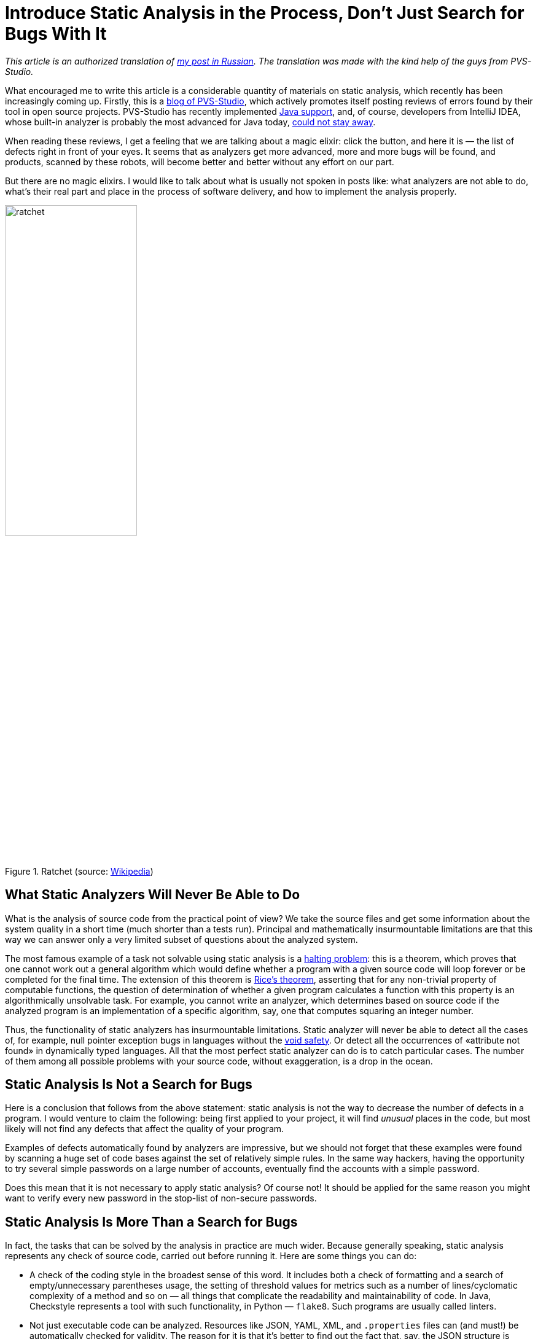 = Introduce Static Analysis in the Process, Don't Just Search for Bugs With It

_This article is an authorized translation of https://habr.com/ru/post/436868/[my post in Russian]. The translation was made with the kind help of the guys from PVS-Studio._

What encouraged me to write this article is a considerable quantity of materials on static analysis, which recently has been increasingly coming up. Firstly, this is a https://habr.com/en/company/pvs-studio/blog/[blog of PVS-Studio], which actively promotes itself posting reviews of errors found by their tool in open source projects. PVS-Studio has recently implemented https://habr.com/en/company/pvs-studio/blog/436496/[Java support], and, of course, developers from IntelliJ IDEA, whose built-in analyzer is probably the most advanced for Java today, https://habr.com/ru/company/jetbrains/blog/436278/[could not stay away].

When reading these reviews, I get a feeling that we are talking about a magic elixir: click the button, and here it is — the list of defects right in front of your eyes. It seems that as analyzers get more advanced, more and more bugs will be found, and products, scanned by these robots, will become better and better without any effort on our part.

But there are no magic elixirs. I would like to talk about what is usually not spoken in posts like: what analyzers are not able to do, what's their real part and place in the process of software delivery, and how to implement the analysis properly.

.Ratchet (source: https://ru.wikipedia.org/wiki/%D0%A5%D1%80%D0%B0%D0%BF%D0%BE%D0%B2%D0%BE%D0%B9_%D0%BC%D0%B5%D1%85%D0%B0%D0%BD%D0%B8%D0%B7%D0%BC#/media/File:Sperrklinke_Schema.svg[Wikipedia])
image::ratchet.png[width="50%"]

== What Static Analyzers Will Never Be Able to Do

What is the analysis of source code from the practical point of view? We take the source files and get some information about the system quality in a short time (much shorter than a tests run). Principal and mathematically insurmountable limitations are that this way we can answer only a very limited subset of questions about the analyzed system.

The most famous example of a task not solvable using static analysis is a https://en.wikipedia.org/wiki/Halting_problem[halting problem]: this is a theorem, which proves that one cannot work out a general algorithm which would define whether a program with a given source code will loop forever or be completed for the final time. The extension of this theorem is https://en.wikipedia.org/wiki/Rice%27s_theorem[Rice's theorem], asserting that for any non-trivial property of computable functions, the question of determination of whether a given program calculates a function with this property is an algorithmically unsolvable task. For example, you cannot write an analyzer, which determines based on source code if the analyzed program is an implementation of a specific algorithm, say, one that computes squaring an integer number.

Thus, the functionality of static analyzers has insurmountable limitations. Static analyzer will never be able to detect all the cases of, for example, null pointer exception bugs in languages without the https://en.wikipedia.org/wiki/Void_safety[void safety]. Or detect all the occurrences of «attribute not found» in dynamically typed languages. All that the most perfect static analyzer can do is to catch particular cases. The number of them among all possible problems with your source code, without exaggeration, is a drop in the ocean.

== Static Analysis Is Not a Search for Bugs

Here is a conclusion that follows from the above statement: static analysis is not the way to decrease the number of defects in a program. I would venture to claim the following: being first applied to your project, it will find _unusual_ places in the code, but most likely will not find any defects that affect the quality of your program.

Examples of defects automatically found by analyzers are impressive, but we should not forget that these examples were found by scanning a huge set of code bases against the set of relatively simple rules. In the same way hackers, having the opportunity to try several simple passwords on a large number of accounts, eventually find the accounts with a simple password.

Does this mean that it is not necessary to apply static analysis? Of course not! It should be applied for the same reason you might want to verify every new password in the stop-list of non-secure passwords.

== Static Analysis Is More Than a Search for Bugs

In fact, the tasks that can be solved by the analysis in practice are much wider. Because generally speaking, static analysis represents any check of source code, carried out before running it. Here are some things you can do:

* A check of the coding style in the broadest sense of this word. It includes both a check of formatting and a search of empty/unnecessary parentheses usage, the setting of threshold values for metrics such as a number of lines/cyclomatic complexity of a method and so on — all things that complicate the readability and maintainability of code. In Java, Checkstyle represents a tool with such functionality, in Python — `flake8`. Such programs are usually called linters.
* Not just executable code can be analyzed. Resources like JSON, YAML, XML, and `.properties` files can (and must!) be automatically checked for validity. The reason for it is that it's better to find out the fact that, say, the JSON structure is broken because of the unpaired quotes at the early stage of the automated check of a pull request than during tests execution or in run time, isn't it? There are some relevant tools, for example, https://github.com/adrienverge/yamllint[YAMLlint], https://github.com/zaach/jsonlint[JSONLint] and `xmllint`.
* Compilation (or parsing for dynamic programming languages) is also a kind of static analysis. Usually, compilers can issue warnings that signal problems with the quality of the source code, and they should not be ignored.
* Sometimes compilation is applied not only to executable code. For example, if you have documentation in the https://asciidoctor.org/[AsciiDoctor] format, then in the process of compiling it into HTML/PDF, the AsciiDoctor (https://github.com/asciidoctor/asciidoctor-maven-plugin[Maven plugin]) can issue warnings, for example, on broken internal links. This is a significant reason not to accept a pull request with documentation changes.
* Spell checking is also a kind of static analysis. The http://aspell.net/[aspell] utility is able to check spelling not only in the documentation, but also in the source code of programs (comments and literals) in various programming languages including C/C++, Java and Python. Spelling errors in the user interface or documentation are also a defect!
* Configuration tests actually represent a form of static analysis, as they don't execute source code during the process of their execution, even though configuration tests are executed as `pytest` unit tests.

As we can see, the search of bugs has the least significant role in this list and everything else is available when using free open source tools.

Which of these static analysis types should be used in your project? Sure, the more the better! What is important here is a proper implementation, which will be discussed further.

== A Delivery Pipeline As a Multistage Filter and Static Analysis As Its First Stage

A pipeline with a flow of changes (starting from changes of the source code to delivery in production) is a classic metaphor of continuous integration. The standard sequence of stages of this pipeline looks as follows:

. Static analysis
. Compilation
. Unit tests
. Integration tests
. UI tests
. Manual verification

Changes rejected at the N-th stage of the pipeline are not passed on stage N+1.

Why so and not otherwise? In the part of the pipeline which deals with testing, testers recognize the well-known test pyramid:

.Test pyramid. Source: https://martinfowler.com/bliki/TestPyramid.html[the article] by Martin Fowler.
image::test_pyramid.png[width="50%"]

At the bottom of this pyramid, there are tests that are easier to write, which are executed faster and don't tend to produce false positives. Therefore, there should be more of them, they should cover most of the code, and should be executed first. At the top of the pyramid, the situation is quite the opposite, so the number of integration and UI tests should be reduced to the necessary minimum. People in this chain are the most expensive, slow, and unreliable resource, so they are located at the very end and do the work only if the previous steps haven't detected any defects. In the parts not related to testing, the pipeline is built by the same principles!

I'd like to suggest the analogy in the form of a multistage system of water filtration. Dirty water (changes with defects) is supplied in the input, and as the output we need to get clean water, which won't contain all unwanted contaminations.

.Multi-stage filter. Source: https://commons.wikimedia.org/wiki/File:Milli-Q_Water_filtration_station.JPG[Wikimedia Commons]
image::water_filter.jpeg[width="60%"]

As you may know, purification filters are designed so that each subsequent stage is able to remove contaminant particles of smaller size. Input stages of rough purification have greater throughput and lower cost. In our analogy, it means that input quality gates have greater performance, require less effort to launch, and have less operating costs. The role of static analysis, which (as we now understand) is able to weed out only the most serious defects, is the role of the sump filter as the first stage of the multi-stage purifiers.

Static analysis doesn't improve the quality of the final product by itself, the same as the sump doesn't make the water potable. Yet in conjunction with other pipeline elements, its importance is obvious. Even though in a multistage filter the output stages potentially can remove everything the input ones can, we're aware of consequences that will follow when attempting to get by only with stages of fine purification, without input stages.

The purpose of the sump is to offload subsequent stages from the capture of very rough defects. For example, a person performing code review should not be distracted by incorrectly formatted code and code standards violation (like redundant parentheses or branching nested too deeply). Bugs like NPE should be caught by the unit tests, but if before that the analyzer indicates that a bug is to appear inevitably — this will significantly accelerate its fixing.

I suppose it is now clear why static analysis doesn't improve the quality of the product when applied occasionally, and must be applied continuously to filter changes with serious defects. The question of whether the application of a static analyzer improves the quality of your product is roughly equivalent to the question, "If we take water from dirty ponds, will its drinking quality be improved when we pass it through a colander?"

== Introduction in a Legacy Project

An important practical issue: how do we implement static analysis in the continuous integration process as a quality gate? In the case of automated tests, it is clear: there is a set of tests, and a failure of any of them is a sufficient reason to believe that a build hasn't passed a quality gate. An attempt to set a gate in the same way by the results of static analysis fails: there are too many analysis warnings on legacy code, you don't want to ignore them all. On the other hand, it's impossible to stop the product delivery just because there are analyzer warnings in it.

For any project, the analyzer issues a great number of warnings being applied in the first time. The majority of warnings have nothing to do with the the proper functioning of the product. It will be impossible to fix all of them and many of them don't have to be fixed at all. In the end, we know that our product actually works even before the introduction of static analysis!

As a result, many developers confine themselves to the occasional usage of static analysis or using it only in the informative mode which involves getting an analyzer report when building a project. This is equivalent to the absence of any analysis, because if we already have many warnings, the emergence of another one (however serious) remains unnoticed when changing the code.

Here are the known ways of quality gates introduction:


* Setting the limit of the total number of warnings or the number of warnings, divided by the number of lines of code. It works poorly, as such a gate lets changes with new defects through until their limit is exceeded.
* Marking of all of the old warnings in the code as ignored in a certain moment and build failure when new warnings appear. Such functionality can be provided by PVS-Studio and some other tools, for example, Codacy. I haven't happened to work with PVS-Studio. As for my experience with Codacy, their main problem is that the distinction of an old and a new error is a complicated and not always working algorithm, especially if files change considerably or get renamed. To my knowledge, Codacy could overlook new warnings in a pull request and at the same time impede a pull request due to warnings, not related to changes in the code of this PR.
* In my opinion, the most effective solution is the racheting method described in the "https://www.amazon.com/Continuous-Delivery-Deployment-Automation-Addison-Wesley/dp/0321601912[Continuous Delivery]" book. The basic idea is that the number of static analysis warnings is a property of each release and only such changes are allowed, which don't increase the total number of warnings.

== Ratchet

It works in the following way:

. In the initial phase, an entry about a number of warnings found by the code analyzers is added in the release metadata. Thus, when building the main branch, not just "release 7.0.2" is written in your repository manager, but "release 7.0.2, containing 100,500 checkstyle-warnings. If you are using advanced repositories manager (such as JFrog Artifactory), it's easy to keep such metadata about your release.
. When building, each pull request compares the number of resulting warnings with their number in a current release. If a PR leads to a growth of this number, the code does not pass quality gate on static analysis. If the number of warnings is reduced or not changed — then it passes.
. During the next release, the recalculated number will be written in the metadata again.

Thus, slowly but surely, the number of warnings decrease to zero. Of course, the system can be fooled by introducing a new warning and correcting someone else's. This is normal, because in the long run, it gives the same result: warnings get fixed, usually not one by one, but by groups of a certain type, and all easily-resolved warnings are resolved fairly quickly.

This graph shows the total number of Checkstyle warnings for six months of such a ratchet on the https://github.com/CourseOrchestra/celesta[one of our open source projects]. The number of warnings has been considerably reduced, and it happened naturally, in parallel with the development of the product!

image::ratchet-at-work.png[]

I apply the modified version of this method. I count the warnings separately for different project modules and analysis tools. The YAML file with metadata about the build, which is formed in doing so, looks as follows:

[source,yaml]
----
celesta-sql:
  checkstyle: 434
  spotbugs: 45
celesta-core:
  checkstyle: 206
  spotbugs: 13
celesta-maven-plugin:
  checkstyle: 19
  spotbugs: 0
celesta-unit:
  checkstyle: 0
  spotbugs: 0
----

In any advanced CI-system a ratchet can be implemented for any static analysis tools, without relying on plugins and third-party tools. Each of the analyzers issues its report in a simple text or XML format, which will be easily analyzed. The only thing to do after, is to write the needed logic in a CI-script. You can peek and see https://github.com/CourseOrchestra/2bass/blob/dev/Jenkinsfilephere] or https://github.com/CourseOrchestra/celesta/blob/dev/Jenkinsfile[here] how it is implemented in our source projects based on Jenkins and Artifactory. Both examples depend on the library https://github.com/inponomarev/ratchetlib[ratchetlib]: method `countWarnings()` in the usual way counts XML tags in files generated by Checkstyle and Spotbugs, and   `compareWarningMaps()` implements that very ratchet, throwing an error in case, if the number of warnings in any of the categories is increasing.

An interesting way of ratchet implementation is possible for analyzing spelling of comments, text literals and documentation using aspell. As you may know, when checking the spelling, not all words unknown to the standard dictionary are incorrect, and they can be added to the custom dictionary. If you make a custom dictionary a part of the source code project, then the quality gate for spelling can be formulated as follows: running aspell with standard and custom dictionary https://github.com/CourseOrchestra/celesta/blob/271dcfc8dc3ad65ac2d1dcaa39b7fd3ea8fb5891/Jenkinsfile#L36[should not] find any spelling mistakes.

== The Importance of Fixing the Analyzer Version

In conclusion, it is necessary to note the following: whichever way you choose to introduce the analysis in your delivery pipeline, the analyzer version must be fixed. If you let the analyzer update itself spontaneously, then when building another pull request, new defects may emerge, which don't relate to changed code, but to the fact that the new analyzer is simply able to detect more defects. This will break your process of pull request verification. The analyzer upgrade must be a conscious action. Anyway, rigid version fixation of each build component is a general requirement and a subject for a another topic.

== Conclusions

* Static analysis will not find bugs and will not improve the quality of your product as a result of a single run. Only its continuous running in the process of delivery will produce a positive effect.
* Bug hunting is not the main analysis objective at all. The vast majority of useful features is available in open source tools.
* Introduce quality gates by the results of static analysis on the first stage of the delivery pipeline, using the ratchet for legacy code.
